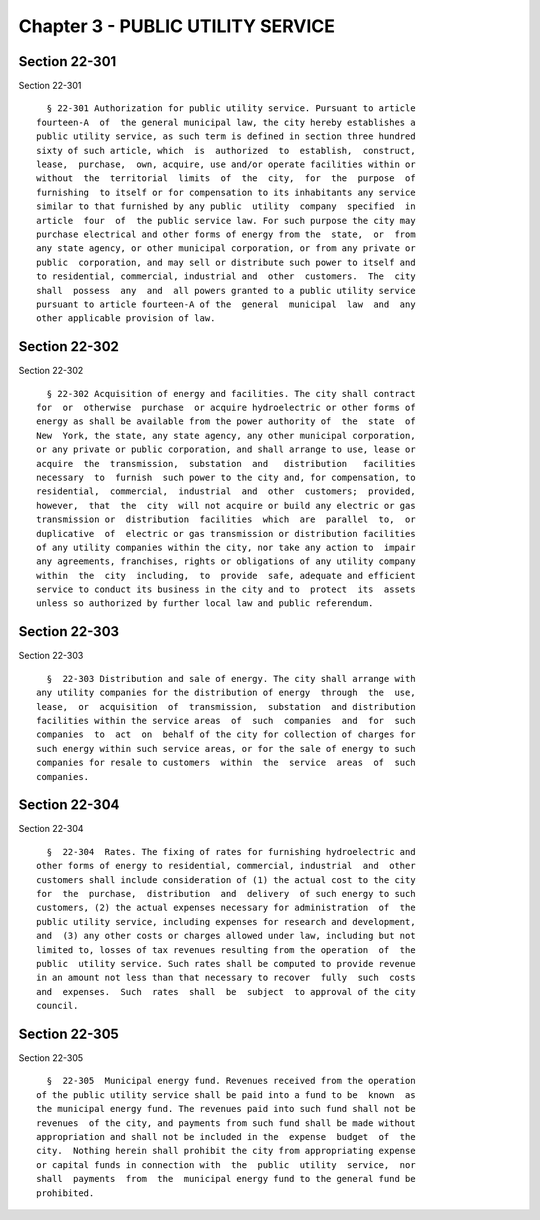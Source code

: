 Chapter 3 - PUBLIC UTILITY SERVICE
==================================

Section 22-301
--------------

Section 22-301 ::    
        
     
        § 22-301 Authorization for public utility service. Pursuant to article
      fourteen-A  of  the general municipal law, the city hereby establishes a
      public utility service, as such term is defined in section three hundred
      sixty of such article, which  is  authorized  to  establish,  construct,
      lease,  purchase,  own, acquire, use and/or operate facilities within or
      without  the  territorial  limits  of  the  city,  for  the  purpose  of
      furnishing  to itself or for compensation to its inhabitants any service
      similar to that furnished by any public  utility  company  specified  in
      article  four  of  the public service law. For such purpose the city may
      purchase electrical and other forms of energy from the  state,  or  from
      any state agency, or other municipal corporation, or from any private or
      public  corporation, and may sell or distribute such power to itself and
      to residential, commercial, industrial and  other  customers.  The  city
      shall  possess  any  and  all powers granted to a public utility service
      pursuant to article fourteen-A of the  general  municipal  law  and  any
      other applicable provision of law.
    
    
    
    
    
    
    

Section 22-302
--------------

Section 22-302 ::    
        
     
        § 22-302 Acquisition of energy and facilities. The city shall contract
      for  or  otherwise  purchase  or acquire hydroelectric or other forms of
      energy as shall be available from the power authority of  the  state  of
      New  York, the state, any state agency, any other municipal corporation,
      or any private or public corporation, and shall arrange to use, lease or
      acquire  the  transmission,  substation  and   distribution   facilities
      necessary  to  furnish  such power to the city and, for compensation, to
      residential,  commercial,  industrial  and  other  customers;  provided,
      however,  that  the  city  will not acquire or build any electric or gas
      transmission or  distribution  facilities  which  are  parallel  to,  or
      duplicative  of  electric or gas transmission or distribution facilities
      of any utility companies within the city, nor take any action to  impair
      any agreements, franchises, rights or obligations of any utility company
      within  the  city  including,  to  provide  safe, adequate and efficient
      service to conduct its business in the city and to  protect  its  assets
      unless so authorized by further local law and public referendum.
    
    
    
    
    
    
    

Section 22-303
--------------

Section 22-303 ::    
        
     
        §  22-303 Distribution and sale of energy. The city shall arrange with
      any utility companies for the distribution of energy  through  the  use,
      lease,  or  acquisition  of  transmission,  substation  and distribution
      facilities within the service areas  of  such  companies  and  for  such
      companies  to  act  on  behalf of the city for collection of charges for
      such energy within such service areas, or for the sale of energy to such
      companies for resale to customers  within  the  service  areas  of  such
      companies.
    
    
    
    
    
    
    

Section 22-304
--------------

Section 22-304 ::    
        
     
        §  22-304  Rates. The fixing of rates for furnishing hydroelectric and
      other forms of energy to residential, commercial, industrial  and  other
      customers shall include consideration of (1) the actual cost to the city
      for  the  purchase,  distribution  and  delivery  of such energy to such
      customers, (2) the actual expenses necessary for administration  of  the
      public utility service, including expenses for research and development,
      and  (3) any other costs or charges allowed under law, including but not
      limited to, losses of tax revenues resulting from the operation  of  the
      public  utility service. Such rates shall be computed to provide revenue
      in an amount not less than that necessary to recover  fully  such  costs
      and  expenses.  Such  rates  shall  be  subject  to approval of the city
      council.
    
    
    
    
    
    
    

Section 22-305
--------------

Section 22-305 ::    
        
     
        §  22-305  Municipal energy fund. Revenues received from the operation
      of the public utility service shall be paid into a fund to be  known  as
      the municipal energy fund. The revenues paid into such fund shall not be
      revenues  of the city, and payments from such fund shall be made without
      appropriation and shall not be included in the  expense  budget  of  the
      city.  Nothing herein shall prohibit the city from appropriating expense
      or capital funds in connection with  the  public  utility  service,  nor
      shall  payments  from  the  municipal energy fund to the general fund be
      prohibited.
    
    
    
    
    
    
    

